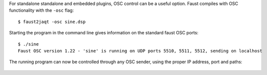 .. title: Faust: OSC Control
.. slug: faust-osc-control
.. date: 2020-04-21 21:29:38 UTC
.. tags: 
.. category: faust:introduction
.. link: 
.. description: 
.. type: text


For standalone standalone and embedded plugins,
OSC control can be a useful option.
Faust compiles with OSC functionality
with the ``-osc`` flag:

::

   $ faust2jaqt -osc sine.dsp


Starting the program in the command line
gives information on the standard faust
OSC ports:

::

   $ ./sine
   Faust OSC version 1.22 - 'sine' is running on UDP ports 5510, 5511, 5512, sending on localhost

The running program can now be controlled through any
OSC sender, using the proper IP address, port and  paths:


.. figure:: /images/Sound_Synthesis/sine_osc_example.png
	   :width: 500
